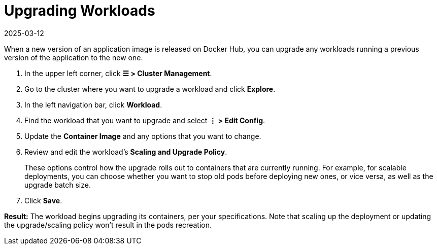 = Upgrading Workloads
:page-languages: [en, zh]
:revdate: 2025-03-12
:page-revdate: {revdate}

When a new version of an application image is released on Docker Hub, you can upgrade any workloads running a previous version of the application to the new one.

. In the upper left corner, click *☰ > Cluster Management*.
. Go to the cluster where you want to upgrade a workload and click *Explore*.
. In the left navigation bar, click *Workload*.
. Find the workload that you want to upgrade and select *⋮ > Edit Config*.
. Update the *Container Image* and any options that you want to change.
. Review and edit the workload's *Scaling and Upgrade Policy*.
+
These options control how the upgrade rolls out to containers that are currently running. For example, for scalable deployments, you can choose whether you want to stop old pods before deploying new ones, or vice versa, as well as the upgrade batch size.

. Click *Save*.

*Result:* The workload begins upgrading its containers, per your specifications. Note that scaling up the deployment or updating the upgrade/scaling policy won't result in the pods recreation.
